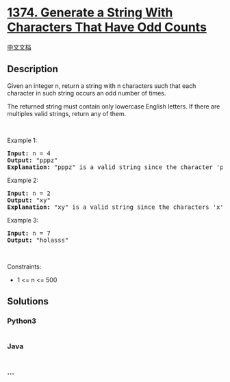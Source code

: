 * [[https://leetcode.com/problems/generate-a-string-with-characters-that-have-odd-counts][1374.
Generate a String With Characters That Have Odd Counts]]
  :PROPERTIES:
  :CUSTOM_ID: generate-a-string-with-characters-that-have-odd-counts
  :END:
[[./solution/1300-1399/1374.Generate a String With Characters That Have Odd Counts/README.org][中文文档]]

** Description
   :PROPERTIES:
   :CUSTOM_ID: description
   :END:

#+begin_html
  <p>
#+end_html

Given an integer n, return a string with n characters such that each
character in such string occurs an odd number of times.

#+begin_html
  </p>
#+end_html

#+begin_html
  <p>
#+end_html

The returned string must contain only lowercase English letters. If
there are multiples valid strings, return any of them.  

#+begin_html
  </p>
#+end_html

#+begin_html
  <p>
#+end_html

 

#+begin_html
  </p>
#+end_html

#+begin_html
  <p>
#+end_html

Example 1:

#+begin_html
  </p>
#+end_html

#+begin_html
  <pre>
  <strong>Input:</strong> n = 4
  <strong>Output:</strong> &quot;pppz&quot;
  <strong>Explanation:</strong> &quot;pppz&quot; is a valid string since the character &#39;p&#39; occurs three times and the character &#39;z&#39; occurs once. Note that there are many other valid strings such as &quot;ohhh&quot; and &quot;love&quot;.
  </pre>
#+end_html

#+begin_html
  <p>
#+end_html

Example 2:

#+begin_html
  </p>
#+end_html

#+begin_html
  <pre>
  <strong>Input:</strong> n = 2
  <strong>Output:</strong> &quot;xy&quot;
  <strong>Explanation:</strong> &quot;xy&quot; is a valid string since the characters &#39;x&#39; and &#39;y&#39; occur once. Note that there are many other valid strings such as &quot;ag&quot; and &quot;ur&quot;.
  </pre>
#+end_html

#+begin_html
  <p>
#+end_html

Example 3:

#+begin_html
  </p>
#+end_html

#+begin_html
  <pre>
  <strong>Input:</strong> n = 7
  <strong>Output:</strong> &quot;holasss&quot;
  </pre>
#+end_html

#+begin_html
  <p>
#+end_html

 

#+begin_html
  </p>
#+end_html

#+begin_html
  <p>
#+end_html

Constraints:

#+begin_html
  </p>
#+end_html

#+begin_html
  <ul>
#+end_html

#+begin_html
  <li>
#+end_html

1 <= n <= 500

#+begin_html
  </li>
#+end_html

#+begin_html
  </ul>
#+end_html

** Solutions
   :PROPERTIES:
   :CUSTOM_ID: solutions
   :END:

#+begin_html
  <!-- tabs:start -->
#+end_html

*** *Python3*
    :PROPERTIES:
    :CUSTOM_ID: python3
    :END:
#+begin_src python
#+end_src

*** *Java*
    :PROPERTIES:
    :CUSTOM_ID: java
    :END:
#+begin_src java
#+end_src

*** *...*
    :PROPERTIES:
    :CUSTOM_ID: section
    :END:
#+begin_example
#+end_example

#+begin_html
  <!-- tabs:end -->
#+end_html
